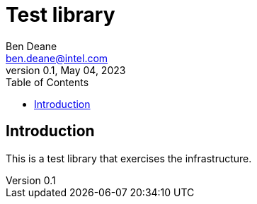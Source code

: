 = Test library
Ben Deane <ben.deane@intel.com>
:revnumber: 0.1
:revdate: May 04, 2023
:source-highlighter: rouge
:rouge-style: base16.solarized
:source-language: c++
:toc: left

== Introduction

This is a test library that exercises the infrastructure.
